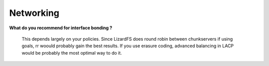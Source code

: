.. _faq_networking:

****************
Networking
****************
.. auth-status-todo/none

**What do you recommend for interface bonding ?**

  This depends largely on your policies. Since LizardFS does round robin
  between chunkservers if using goals, rr woould probably gain the best
  results. If you use erasure coding, advanced balancing in LACP would be
  probably the most optimal way to do it.
